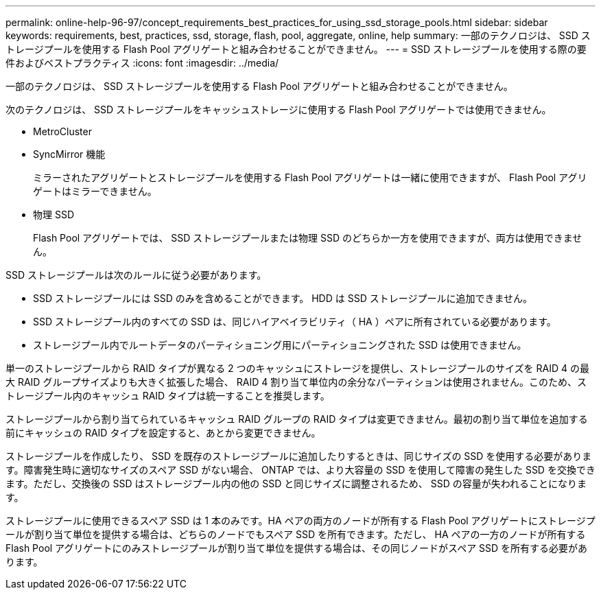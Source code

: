 ---
permalink: online-help-96-97/concept_requirements_best_practices_for_using_ssd_storage_pools.html 
sidebar: sidebar 
keywords: requirements, best, practices, ssd, storage, flash, pool, aggregate, online, help 
summary: 一部のテクノロジは、 SSD ストレージプールを使用する Flash Pool アグリゲートと組み合わせることができません。 
---
= SSD ストレージプールを使用する際の要件およびベストプラクティス
:icons: font
:imagesdir: ../media/


[role="lead"]
一部のテクノロジは、 SSD ストレージプールを使用する Flash Pool アグリゲートと組み合わせることができません。

次のテクノロジは、 SSD ストレージプールをキャッシュストレージに使用する Flash Pool アグリゲートでは使用できません。

* MetroCluster
* SyncMirror 機能
+
ミラーされたアグリゲートとストレージプールを使用する Flash Pool アグリゲートは一緒に使用できますが、 Flash Pool アグリゲートはミラーできません。

* 物理 SSD
+
Flash Pool アグリゲートでは、 SSD ストレージプールまたは物理 SSD のどちらか一方を使用できますが、両方は使用できません。



SSD ストレージプールは次のルールに従う必要があります。

* SSD ストレージプールには SSD のみを含めることができます。 HDD は SSD ストレージプールに追加できません。
* SSD ストレージプール内のすべての SSD は、同じハイアベイラビリティ（ HA ）ペアに所有されている必要があります。
* ストレージプール内でルートデータのパーティショニング用にパーティショニングされた SSD は使用できません。


単一のストレージプールから RAID タイプが異なる 2 つのキャッシュにストレージを提供し、ストレージプールのサイズを RAID 4 の最大 RAID グループサイズよりも大きく拡張した場合、 RAID 4 割り当て単位内の余分なパーティションは使用されません。このため、ストレージプール内のキャッシュ RAID タイプは統一することを推奨します。

ストレージプールから割り当てられているキャッシュ RAID グループの RAID タイプは変更できません。最初の割り当て単位を追加する前にキャッシュの RAID タイプを設定すると、あとから変更できません。

ストレージプールを作成したり、 SSD を既存のストレージプールに追加したりするときは、同じサイズの SSD を使用する必要があります。障害発生時に適切なサイズのスペア SSD がない場合、 ONTAP では、より大容量の SSD を使用して障害の発生した SSD を交換できます。ただし、交換後の SSD はストレージプール内の他の SSD と同じサイズに調整されるため、 SSD の容量が失われることになります。

ストレージプールに使用できるスペア SSD は 1 本のみです。HA ペアの両方のノードが所有する Flash Pool アグリゲートにストレージプールが割り当て単位を提供する場合は、どちらのノードでもスペア SSD を所有できます。ただし、 HA ペアの一方のノードが所有する Flash Pool アグリゲートにのみストレージプールが割り当て単位を提供する場合は、その同じノードがスペア SSD を所有する必要があります。
